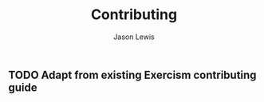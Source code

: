 #+TITLE: Contributing
#+AUTHOR: Jason Lewis

** TODO Adapt from existing Exercism contributing guide
